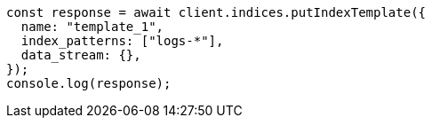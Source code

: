 // This file is autogenerated, DO NOT EDIT
// Use `node scripts/generate-docs-examples.js` to generate the docs examples

[source, js]
----
const response = await client.indices.putIndexTemplate({
  name: "template_1",
  index_patterns: ["logs-*"],
  data_stream: {},
});
console.log(response);
----
